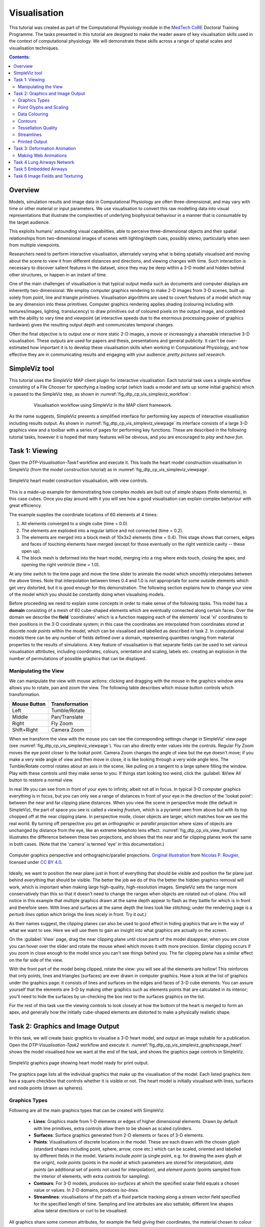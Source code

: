 
Visualisation
=============

This tutorial was created as part of the Computational Physiology module in the `MedTech CoRE 
<http://medtech.org.nz>`_ Doctoral Training Programme. The tasks presented in this tutorial are designed to make the reader aware of key visualisation skills used in the context of computational physiology. We will demonstrate these skills across a range of spatial scales and visualisation techniques.

.. contents:: Contents:
   :local:
   :depth: 2
   :backlinks: top

Overview
--------

Models, simulation results and image data in Computational Physiology are often three-dimensional, and may vary with time or other material or input parameters. We use visualisation to convert this raw modelling data into visual representations that illustrate the complexities of underlying biophysical behaviour in a manner that is consumable by the target audience.

This exploits humans' astounding visual capabilities, able to perceive three-dimensional objects and their spatial relationships from two-dimensional images of scenes with lighting/depth cues, possibly stereo, particularly when seen from multiple viewpoints.

Researchers need to perform interactive visualisation, alternately varying what is being spatially visualised and moving about the scene to view it from different distances and directions, and viewing changes with time. Such interaction is necessary to discover salient features in the dataset, since they may be deep within a 3-D model and hidden behind other structures, or happen in an instant of time.

One of the main challenges of visualisation is that typical output media such as documents and computer 
displays are inherently two-dimensional. We employ computer graphics rendering to make 2-D images 
from 3-D scenes, built up solely from point, line and triangle *primitives*. Visualisation algorithms are used to covert features of a model which may be any dimension into these primitives. Computer graphics rendering applies shading (colouring including with textures/images, lighting, translucency) to draw primitives out of coloured pixels on the output image, and combined with the ability to vary time and viewpoint (at interactive speeds due to the enormous processing power of graphics hardware) gives the resulting output depth and communicates temporal changes.

Often the final objective is to output one or more static 2-D images, a movie or increasingly a shareable interactive 3-D visualisation. These outputs are used for papers and thesis, presentations and general publicity. It can't be over-estimated how important it is to develop these visualisation skills when working in Computational Physiology, and how effective they are in communicating results and engaging with your audience: *pretty pictures sell research*.

SimpleViz tool
--------------

This tutorial uses the *SimpleViz* MAP client plugin for interactive visualisation. Each tutorial task uses a simple workflow consisting of a File Chooser for specifying a loading script (which loads a model and sets up some initial graphics) which is passed to the SimpleViz step, as shown in  :numref:`fig_dtp_cp_vis_simpleviz_workflow`:

.. _fig_dtp_cp_vis_simpleviz_workflow:

.. figure:: _images/simpleviz-workflow.png
   :align: center
   :figwidth: 80%
   :width: 75%

   Visualisation workflow using SimpleViz in the MAP client framework.

As the name suggests, SimpleViz presents a simplified interface for performing key aspects of interactive visualisation including results output. As shown in :numref:`fig_dtp_cp_vis_simpleviz_viewpage` its interface consists of a large 3-D graphics view and a toolbar with a series of pages for performing key functions. These are described in the following tutorial tasks, however it is hoped that many features will be obvious, and you are encouraged to *play* and *have fun*.

Task 1: Viewing
---------------

Open the *DTP-Visualisation-Task1* workflow and execute it. This loads the heart model construction visualisation in SimpleViz (from the model construction tutorial) as in :numref:`fig_dtp_cp_vis_simpleviz_viewpage`.

.. _fig_dtp_cp_vis_simpleviz_viewpage:
.. figure:: _images/simpleviz-viewpage.png
   :align: center

   SimpleViz heart model construction visualisation, with view controls.

This is a made-up example for demonstrating how complex models are built out of simple shapes (finite elements), in this case cubes. Once you play around with it you will see how a good visualisation can explain complex behaviour with great efficiency.

The example supplies the coordinate locations of 60 elements at 4 times:

1. All elements converged to a single cube (time = 0.0).
2. The elements are exploded into a regular lattice and not connected (time = 0.2).
3. The elements are merged into a block mesh of 10x3x2 elements (time = 0.4). This stage shows that corners, edges and faces of touching elements have merged (except for those eventually on the right ventricle cavity -- these open up).
4. The block mesh is deformed into the heart model, merging into a ring where ends touch, closing the apex, and opening the right ventricle (time = 1.0).

At any time switch to the time page and move the time slider to animate the model which smoothly interpolates between the above times. Note that interpolation between times 0.4 and 1.0 is not appropriate for some outside elements which get very distorted, but it is good enough for this demonstration. The following section explains how to change your view of the model which you should be constantly doing when visualising models.

Before proceeding we need to explain some concepts in order to make sense of the following tasks. This model has a **domain** consisting of a mesh of 60 cube-shaped elements which are eventually connected along certain faces. Over the domain we describe the **field** 'coordinates' which is a function mapping each of the elements' local 'xi' coordinates to their positions in the 3-D coordinate system; in this case the coordinates are interpolated from coordinates stored at discrete *node points* within the model, which can be visualised and labelled as described in task 2. In computational models there can be any number of fields defined over a domain, representing quantities ranging from material properties to the results of simulations. A key feature of visualisation is that separate fields can be used to set various visualisation attributes, including coordinates, colours, orientation and scaling, labels etc. creating an explosion in the number of permutations of possible graphics that can be displayed.

Manipulating the View
.....................

We can manipulate the view with mouse actions: clicking and dragging with the mouse in the graphics window area allows you to rotate, pan and zoom the view. The following table describes which mouse button controls which transformation.

============ ==============
Mouse Button Transformation
============ ==============
Left         Tumble/Rotate
------------ --------------
Middle       Pan/Translate
------------ --------------
Right        Fly Zoom
------------ --------------
Shift+Right  Camera Zoom
============ ==============

When we transform the view with the mouse you can see the corresponding settings change in SimpleViz' view page (see :numref:`fig_dtp_cp_vis_simpleviz_viewpage`). You can also directly enter values into the controls. Regular Fly Zoom moves the eye point closer to the lookat point. Camera Zoom changes the angle of view but the eye doesn't move; if you make a very wide angle of view and then move in close, it is like looking through a very wide angle lens. The Tumble/Rotate control rotates about an axis in the scene, like pulling on a tangent to a large sphere filling the window. Play with these controls until they make sense to you. If things start looking too weird, click the :guilabel:`&View All` button to restore a normal view.

In real life you can see from in front of your eyes to infinity, albeit not all in focus. In typical 3-D computer graphics everything is in focus, but you can only see a range of distances in front of your eye in the direction of the 'lookat point': between the near and far clipping plane distances. When you view the scene in perspective mode (the default in SimpleViz), the part of space you see is called a *viewing frustum*, which is a pyramid seen from above but with its top chopped off at the near clipping plane. In perspective mode, closer objects are larger, which matches how we see the real world. By turning off perspective you get an *orthographic* or *parallel projection* where sizes of objects are unchanged by distance from the eye, like an extreme telephoto lens effect. :numref:`fig_dtp_cp_vis_view_frustum` illustrates the difference between these two projections, and shows that the near and far clipping planes work the same in both cases. (Note that the 'camera' is termed 'eye' in this documentation.)

.. _fig_dtp_cp_vis_view_frustum:
.. figure:: _images/ViewFrustum.png
   :align: center

   Computer graphics perspective and orthographic/parallel projections. `Original illustration <http://www.labri.fr/perso/nrougier/teaching/opengl/images/ViewFrustum.png>`_ from `Nicolas P. Rougier <http://www.labri.fr/perso/nrougier/>`_, licensed under `CC BY 4.0 <http://creativecommons.org/licenses/by/4.0/legalcode>`_. 

Ideally, we want to position the near plane just in front of everything that should be visible and position the far plane just behind everything that should be visible. The better the job we do of this the better the hidden graphics removal will work, which is important when making large high-quality, high-resolution images. SimpleViz sets the range more conservatively than this so that it doesn't need to change the ranges when objects are rotated out-of-plane. (You will notice in this example that multiple graphics drawn at the same depth appear to flash as they battle for which is in front and therefore seen. With lines and surfaces at the same depth the lines look like stitching; under the rendering page is a *perturb lines* option which brings the lines nicely in front. Try it out.)

As their names suggest, the clipping planes can also be used to good effect in hiding graphics that are in the way of what we want to see. Here we will use them to gain an insight into what graphics are actually on the screen.

On the :guilabel:`View` page, drag the near clipping plane until close parts of the model disappear; when you are close you can hover over the slider and rotate the mouse wheel which moves it with more precision. Similar clipping occurs if you zoom in close enough to the model since you can't see things behind you. The far clipping plane has a similar effect on the far side of the view.

With the front part of the model being clipped, rotate the view: you will see all the elements are hollow! This reinforces that only points, lines and triangles (surfaces) are ever drawn in computer graphics. Have a look at the list of graphics under the graphics page: it consists of lines and surfaces on the edges and faces of 3-D cube elements. You can assure yourself that the elements are 3-D by making other graphics such as elements points that are calculated in its interior; you'll need to hide the surfaces by un-checking the box next to the surfaces graphics on the list.

For the rest of this task use the viewing controls to look closely at how the bottom of the heart is merged to form an apex, and generally how the initially cube-shaped elements are distorted to make a physically realistic shape.

Task 2: Graphics and Image Output
---------------------------------

In this task, we will create basic graphics to visualise a 3-D heart model, and output an image suitable for a publication. Open the *DTP-Visualisation-Task2* workflow and execute it. :numref:`fig_dtp_cp_vis_simpleviz_graphicspage_heart` shows the model visualised how we want at the end of the task, and shows the graphics page controls in SimpleViz.

.. _fig_dtp_cp_vis_simpleviz_graphicspage_heart:

.. figure:: _images/simpleviz-graphicspage-heart.png
   :align: center

   SimpleViz graphics page showing heart model ready for print output.

The graphics page lists all the individual graphics that make up the visualisation of the model. Each listed graphics item has a square checkbox that controls whether it is visible or not. The heart model is initially visualised with lines, surfaces and node points (drawn as spheres).

Graphics Types
..............

Following are all the main graphics types that can be created with SimpleViz:

  * **Lines**: Graphics made from 1-D elements or edges of higher dimensional elements. Drawn by default with line primitives, extra controls allow them to be shown as scaled cylinders.
  * **Surfaces**: Surface graphics generated from 2-D elements or faces of 3-D elements.
  * **Points**: Visualisations of discrete locations in the model. These are each drawn with the chosen *glyph* (standard shapes including point, sphere, arrow, cone etc.) which can be scaled, oriented and labelled by different fields in the model. Variants include *point* (a single point, e.g. for drawing the axes glyph at the origin), *node points* (points in the model at which parameters are stored for interpolation), *data points* (an additional set of points not used for interpolation), and *element points* (points sampled from the interior of elements, with extra controls for sampling).
  * **Contours**: For 3-D models, produces *iso-surfaces* at which the specified scalar field equals a chosen value or values. In 2-D domains, produces *iso-lines*.
  * **Streamlines**: visualisations of the path of a fluid particle tracking along a stream vector field specified for the specified length of time. Sampling and line attributes are also settable; different line shapes allow lateral directions or curl to be visualised.

All graphics share some common attributes, for example the field giving their coordinates, the material chosen to colour the graphics, and as appropriate, limiting to exterior or particular faces of parent elements. There is also a *data field* which is used to colour the graphics by the value of the chosen field, as described later.

Select the surfaces and change the material to 'blue'. Experiment with different materials, exterior state and face values for the lines and surfaces.

Point Glyphs and Scaling
........................

Select the :guilabel:`node points` and change the :guilabel:`Glyph` (e.g. to 'cube_solid') and try different values for :guilabel:`Base size`. Glyphs can be oriented and scaled by fields with the final sizes each given by::

   size = base_size + scaling*scale_field

If you want the glyph to be fixed size, give it a base size and either no scale field or zero scaling. If you want the size to be proportional to a field, give it zero base size, choose a scale field and a scaling value which specifies the length/diameter/size of the glyph (since they are all unit sized). If you want to visualise a vector, make the base size '0*width*width' and the scaling 'scale*0*0' to ensure the width is fixed and the length is proportional to the magnitude of the vector. 

Create new *element points* graphics via the :guilabel:`&Add...` pull down menu and change the :guilabel:`Label field` to 'xi' to show the element's local coordinates at their respective centres. You may need to hide surfaces to see points inside elements. Change the number of divisions to 2 (interpreted as 2*2*2 in 3-D) and change the mode to 'cell_corners'. Be aware that if you label points with the coordinates for this model the values are in a prolate spheroidal coordinate system so will not match the common x, y, z coordinates.

Data Colouring
..............

Click :guilabel:`&Done` and restart Task2. Hide the node points. For the surfaces graphics, choose 'fibres' for the :guilabel:`Data field` (we will explain what this field represents later; here we are just treating it as an interesting field to colour graphics by). Go to the :guilabel:`Data Colouring` page and click :guilabel:`&Autorange spectrum`, then :guilabel:`&Add colour bar` to see the full range of values of 'fibres' over the drawn surfaces. Note that the colour bar is a special *point* graphics added to the graphics list.

Colouring by a field is a key method for visualising variation of solution values across visible parts of a model. You are free to arbitrarily set the range of data values mapped to colours. Enter minimum=0 and maximum=2.

Contours
........

Add :guilabel:`contours` graphics and choose :guilabel:`Scalar field` 'slice' and :guilabel:`Isovalues` =0. The slice field is defined as a scalar (single component value) given by the plane equation Ax + By + Cz with the right-hand-side given by the isovalues. Experiment with other fields such as lambda, mu, theta (the prolate coordinates) and different isovalues such as 0.7 (or multiple comma-separated isovalues) for these fields.

Drawing contours/isosurfaces is one of the key techniques for visualising the interior of a 3-D model. Often there is a threshold value of a scalar field where interesting or problematic behaviour occurs: where stress exceeds what the material can handle, or where the electric potential of the heart cells rises to a point where the muscle contracts. In such cases a single image can often communicate the main features of what is happing at that time.

Always rotate, zoom and pan around to see what you have created.

Tessellation Quality
....................

On the :guilabel:`contours` graphics, restore the :guilabel:`Scalar field` to 'slice' and the :guilabel:`Isovalues` to '0'. Set the :guilabel:`Data field` to 'fibres'. Tick the :guilabel:`Wireframe` check box to see the outline of the actual triangles being drawn for the contours.

Change to the :guilabel:`Rendering` page of the tool bar and inspect the Tessellation divisions. The elements making up the model are divided into linear segments for graphics creation. The Minimum divisions is the number of divisions for a linear element, and these are multiplied by the Refinement factors for non-linear interpolation and coordinate systems. Hence, in this example the heart elements are divided into 4 segments in each dimension.

Type '8' following by :kbd:`Enter` in the Refinement control. You will see that all curved lines and surfaces suddenly look much smoother. Enter '1' to see how bad linear interpolation looks on these curved elements. Now Enter '16'; you will be asked to confirm this number since the 3-D elements are divided into 16*16*16 small cubes for generation of the contours, which for 60 elements requires evaluating the scalar field at 0.25 million locations, and more graphics means it may be considerably slower to generate graphics and even perceptably slower to draw on-screen. Zoom in and look around this fine visualisation.

The divisions are specified as the product of 3 numbers, one for each element 'xi' direction. Since the elements of this mesh are thinner and more simply described through the xi3 direction, enter 16*16*4 to see an almost identically high quality result with 1/4 of the calculations.

Tessellation quality is a compromise; use fewer divisions for interactive speed, and raise the number for high quality image output.

Streamlines
...........

Normally, streamlines are used to visualise fluid flow, however, muscle tissue is fibrous and to model its deformation and electrical conduction requires the orientation of these fibres to be described throughout the domain. The :guilabel:`fibres` field describes the orientation of the muscle fibres, but also the lateral sheet direction and sheet normal. This field is suitable for visualisation with streamlines.

Hide the contours and create :guilabel:`streamlines`. Select streamlines :guilabel:`Vector field` 'fibres', and set the :guilabel:`Time length` to 100 to see many fibres drawn as lines. You're free to seed streamlines from multiple sampling points, but we'll stick with the default centre of each element. Now set the :guilabel:`Base size` to '1*0.2' and the line :guilabel:`Shape` to 'square extrusion'. Set the :guilabel:`Material` to 'silver'. This visualises not only the direction of the muscle fibres, but also the planes of muscle fibre sheets, which have different material properties to the sheet normals. Zoom in and have a close look at the resulting graphics.

Printed Output
..............

White or coloured graphics on a black background looks great on-screen but terrible on the printed page, plus it is a huge waste of ink/toner! On the :guilabel:`View` page change the :guilabel:`Background colour` to '1,1,1' i.e. white. The problem now is that the white graphics are invisible over the white background! On the :guilabel:`Graphics` page select the *lines* graphics and change the :guilabel:`Material` to 'black'. Do the same to the *point* graphics used to show the colour bar, so the labels appear in black. We now have what we want on the printed page (admittedly in a more sophisticated graphics package we may want to make the lines thicker, and change the font, however SimpleViz hides these options).

Adjust the window to the size you want, and the orientation of the heart so it looks balanced. From the :guilabel:`Output` page of the toolbar, click on :guilabel:`&Save image...` and enter a name, say 'myheart.png'. From outside MAP Client / SimpleViz browse to the file location and have a look at the final output image, which is ready to put in your publication.

Task 3: Deformation Animation
-----------------------------

In this task, we read a heart contraction simulation, visualise deformation and strains and output a 3-D animation to the web. Open the *DTP-Visualisation-Task3* workflow and execute it. :numref:`fig_dtp_cp_vis_simpleviz_deforming_heart` shows a close up of this model visualising strain tensors.

.. _fig_dtp_cp_vis_simpleviz_deforming_heart:

.. figure:: _images/simpleviz-deforming-heart.png
   :align: center

   Visualising strain tensors in the deforming heart.

This model's loader script defines a Lagrangian finite strain field using the rate of change of the coordinate field in deformed versus reference states. Eigenanalysis is performed to get principal strains and their directions, and these are used to scale and orient mirrored cone glyphs. The above figure shows that the first element points' cones are oriented with the first principal strain direction. Not shown in the SimpleViz interface are the mirror and signed scale options use to scale the cones and point them inwards in compression and outwards in extension. A special spectrum is used to show extension in blue and compression in red, using the first principal strain as the data field.

[At the end of this task, advanced users may want to look at the loader script to see how the time-varying model is loaded, how the additional fields are created by expressions, plus how the advanced visualisation options are set up. This example demonstrates that you don't need to be stuck looking at the results exported from your solver; additional fields for visualisation can be created from any mathematical or algorithmic transformation on the exported fields.]

Go to the :guilabel:`Time` page of the toolbar and adjust time to observe the passive inflation and contraction phases of the deformation (the last phase was not solved and just interpolates back to the start). View the changing strains which show how the material deforms at those points. Change the :guilabel:`Glyph` for each element points graphics to 'arrow_solid' and see how it looks. On the :guilabel:`Rendering` page change the circle divisions to 4, then 6 and back to 12 to see the effect on the quality of the arrows; the higher the number, the more time it takes to draw the graphics; this may not affect this smallish example, but try increasing the number of sampling divisions on all three element points graphics (to 3*3*3 or higher) to see if it has an effect, particularly when animating.

Making Web Animations
.....................

Hide all three element points and view the deformation. Change the surfaces to show all faces, with exterior on. Hide the lines. Look at how the ventricle twists as it contracts.

Traditionally, we've produced movies to demonstrate dynamic behaviour, by writing a series of images at different times and using an external movie-maker tool to combine them into a movie file. However, these only show the results from a fixed direction or trajectory.

Here, we are going to export an animated outside surface of the heart into 'ThreeJS' format for viewing in a web app (using WebGL). On the Output page, click on :guilabel:`&Save WebGL...`, navigate to the 'export' folder as instructed by the tutor, choose a filename prefix e.g. 'defheart' and click :guilabel:`&Save`.

Now open a FireFox browser (other browsers are not yet properly supported) and load the following file from the above export folder, specifying the PATH and the inputprefix of your exported model::

  file:///PATH/export/sample_export.html?inputprefix=defheart

It should display the model as a slowly deforming heart, which you can view from different directions just as in SimpleViz. This technology is relatively new and there is still much to be exploited, but it shows one of the ways visualisations will be shared in the future.

Task 4 Lung Airways Network
---------------------------

In this task, we read a model of the network of airways in both left and right lungs. The airways are one dimensional elements, but they have a radius field which is used to give them a three dimensional form. Open the *DTP-Visualisation-Task4* workflow and execute it; it's a large model and can take a while to load. :numref:`fig_dtp_cp_vis_simpleviz_airways` shows a close up of this model at the end of this task.

.. _fig_dtp_cp_vis_simpleviz_airways:

.. figure:: _images/simpleviz-airways.png
   :align: center

   Close-up of lung airways with spheres plugging gaps.

When initially loaded, the airways are drawn as lines with no indication of how thick they are. On the :guilabel:`View` page change the :guilabel:`Background colour` to 1,1,1 and on the :guilabel:`Graphics` page select the lines and change their :guilabel:`Material` to 'tissue'. Choose :guilabel:`Scale field` 'radius', and set the :guilabel:`Scaling` to '2*2' to use it as a diameter. Change the line shape to 'circle extrusion', and after a pause the true-sized airways are shown. Explore the model up close.

One problem with the model is that each airway is a straight tube, which makes for gaps between them when they change direction. A 'cheap trick' solution is to draw a sphere at every node point. Add *node points* graphics, set the :guilabel:`Material` to 'tissue', the :guilabel:`Scale field` to 'radius', the :guilabel:`Scaling` to '2*2*2', and the glyph to 'sphere'. That should close the gaps reasonably well. Sometimes it's necessary to be dirty to make a clean image!

For a very attractive view of the airways, select the *lines* graphics and set the :guilabel:`Data field` to 'radius'. The default range of the spectrum from 0 to 1 looks much nicer than when it is autoranged.

For any of these models it may be helpful to see where the global x, y, z axes are. Add a new *point* graphics, set the :guilabel:`Material` to 'black', change the :guilabel:`glyph` to 'axes_xyz' and set the :guilabel:`Base size` to 50. Surprisingly, the origin is quite far from the model; you may need to zoom out or click on :guilabel:`&View All`' to see the axes. From the relative size of the axes we can see that coordinate units are in millimetres.

Task 5 Embedded Airways
-----------------------

In this task, we visualise a deforming left lung model (deflating from total lung capacity) with embedded airways. Open the *DTP-Visualisation-Task5* workflow and execute it; it's a large model and can take a while to load. :numref:`fig_dtp_cp_vis_simpleviz_embedded_airways` shows a close up of this model decorated as part of this task.

.. _fig_dtp_cp_vis_simpleviz_embedded_airways:

.. figure:: _images/simpleviz-embedded-airways.png
   :align: center

   Left Lung with embedded airways.

On loading, you will see the airways as gold lines inside a lung volume mesh. The model is time-varying, so play with the time slider on the :guilabel:`Time` page to view the deformation (which is not quite as interesting as that of the heart). When looking at the list of graphics you'll be surprised to see an empty list! Above the list of graphics is a 'region chooser'. This model consists of two separate submodels, one for '/AirwaysLeft' and one for '/Left'. Each has its own domains and fields, plus the graphics used to visualise them.

We now decorate the combined model to match the above image. First, on the :guilabel:`View` page, set the :guilabel:`Background colour` to 1,1,1. Next, on the :guilabel:`Graphics` page, switch to :guilabel:`Region` '/AirwaysLeft', select the lines and set :guilabel:`Scale field` 'radius', :guilabel:`Scaling` '2*2' and :guilabel:`Shape` 'circle extrusion'. Switch to :guilabel:`Region` '/Left', select lines and change the :guilabel:`Material` to 'black'. Add surfaces, make them exterior and choose :guilabel:`Material` 'trans', a special semi-transparent material created for this example.

You will find with the fully decorated model that animation with time is much slower, mostly because of the cost of building the 3-D airways. Reducing the circle divisions on the :guilabel:`Rendering` page can speed things up a little at some cost to image quality.

One interesting thing about this visualisation is the fact that the airways move with the deforming lung volume model because they are embedded at fixed element:xi locations within it. This is a technique for reducing the computation and storage costs of multi-scale models: time-varying coordinates need not be stored for the fine airways since they can get them from their host lung model.

A second interesting point is that the translucency effects are imperfect and 'patchy'. It actually takes some clever rendering to draw this perfectly, and SimpleViz does not present those options.

There are some other interesting fields in this model. Create contours of z = -100, with :guilabel:`Data field` 'cmH2O' a pressure. You will see nothing until you hide the translucent surfaces. The order of drawing is important for simple translucency, so recreating the translucent surfaces after the isosurfaces works better. Once you can see the isosurfaces, autorange the spectrum under the :guilabel:`Data Colouring` page, and display the colour bar (changing its material to 'black' on the graphics page, under root region '/'). It was a surprise to the researcher that this field drops to zero in the centre of the lung, and may indicate an error. This goes to show how interactive visualisation plays a key role in checking the validity of computational physiology results.

On the 'Left' region you can also create *data points* with :guilabel:`Coordinates` field 'stress_coordinates' and colour them by :guilabel:`Data field` 'stressp'. The data points are also embedded in the lungs and field 'stressp' varies with time. You may need to hide other graphics to see these well. Play around with adjusting time and autorange the spectrum at different times in the :guilabel:`Data Colouring` page. Data points can be visualised with scaled glyphs just like node points.


Task 6 Image Fields and Texturing
---------------------------------

This task demonstrates how images can be used to colour, or *texture* graphics, and how images can be segmented into surfaces as contours of the image field. Open the *DTP-Visualisation-Task6* workflow and execute it. It may take a while to load since it contains a stack of images and some of the contours calculations take some time. :numref:`fig_dtp_cp_vis_simpleviz_footimage` shows a view of the model from later in this task. The image data is of the foot, cropped from the NLM Visible Human Project male dataset.

.. _fig_dtp_cp_vis_simpleviz_footimage:

.. figure:: _images/simpleviz-footimage.png
   :align: center

   Segmented skin, muscles and vessels of the foot image.

Initially, two perpendicular slices of the 3-D images -- contours of x and y -- are drawn, plus two contours graphics segmenting surfaces of the skin and interior red tissue including muscles and larger vessels. An initially hidden contours graphics shows segmented bone surfaces, but is not so clean and includes a lot of non-bone surfaces.

First, hide the last two contours graphics and inspect the images drawn in the image block. Try different values of x and y contours, for example, enter isovalues '120, 180' for the first contours (of x), and '120, 180, 240, 300' for the second contours (of y). This shows that the entire volume image is present and able to be shown over graphics. Note you can't currently set up these graphics via the SimpleViz interface as it doesn't have the *texture coordinates* field setting which tells the graphics which part of the image to draw at primitive vertices.

Restore contours to x=128.5, y=185.5, and then show the last two contours in the graphics list, the muscle and skin surfaces. To achieve these visualisations the loader script created fields 'mag_non_muscle' and 'blue' as expressions on the colour (in red, green, blue or RGB space). You can see that it is very clear on the images where the images are red and blue, so these work well.

Now switch to the :guilabel:`Rendering` page of the toolbar and see that only the minimum divisions, at '16*16*16' are used for this model. If you were to create new lines graphics you will see that the isosurfaces are calculated over a separate mesh, sized so that 16 image pixels cross each element. This means that the contours will be as fine as the native resolution of the images. See the result of setting the minimum divisions to 4, then 8, then 16, then enter 32 and wait a while for even finer contours to be seen. Hide the skin and any other distracting graphics and look at the muscles. Transform the view to see them from different angles and up close. Re-display the skin contours, and change their :guilabel:`Material` to 'skin_trans' which is semi-transparent so the muscles can be seen within it.

Zoom right inside this model and change the view angle on the :guilabel:`View` page of the toolbar to a high value e.g. 90 degrees or more. Explore around this amazing 3-D world you have created!

Hide all graphics and turn on the 3rd contours in the list, which correspond to bones. With 32 tessellation divisions they will take a few seconds to be generated. You will see that, indeed, some bones are visible, however there is a great deal of noise and many other structures are falsely shown. This demonstrates some of the difficulty of automatic segmentation on real images, and why additional knowledge including models of the shapes and relative sizes of the parts expected is often needed to extract patient specific models from images.

As an advanced exercise, try tweaking the isovalues for this and other contours to see whether better surfaces can be created. Using a lower tessellation minimum divisions e.g. 16 (on the Rendering page) while exploring.

